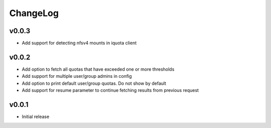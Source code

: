 ===============================================================================
ChangeLog
===============================================================================

v0.0.3
----------------------

- Add support for detecting nfsv4 mounts in iquota client

v0.0.2
----------------------

- Add option to fetch all quotas that have exceeded one or more thresholds
- Add support for multiple user/group admins in config
- Add option to print default user/group quotas. Do not show by default
- Add support for resume parameter to continue fetching results from previous
  request

v0.0.1
----------------------

- Initial release
